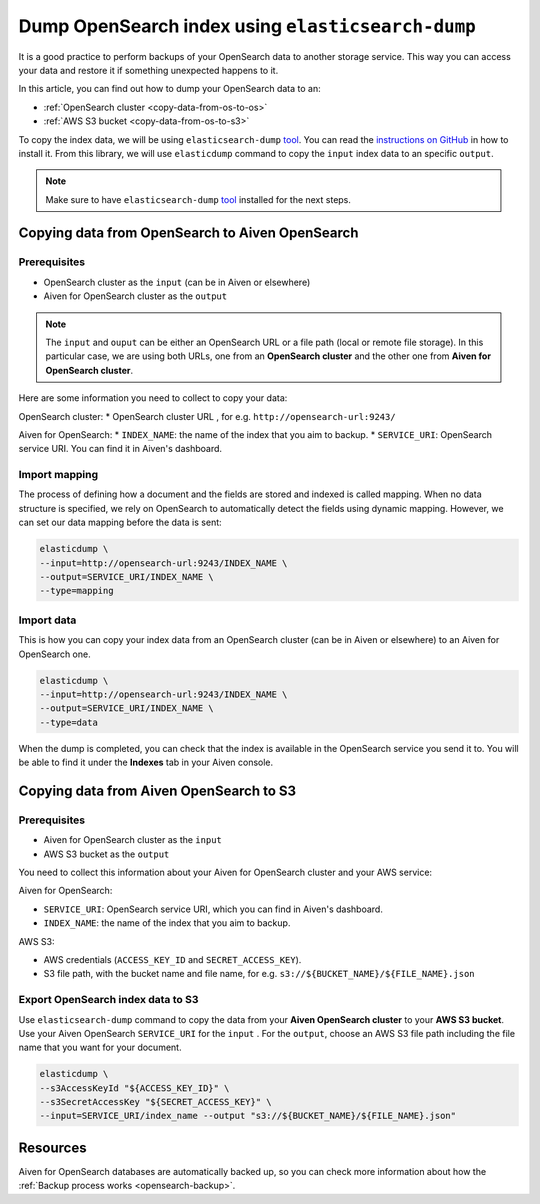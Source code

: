 
Dump OpenSearch index using ``elasticsearch-dump``
==================================================

It is a good practice to perform backups of your OpenSearch data to another storage service. This way you can access your data and restore it if something unexpected happens to it. 

In this article, you can find out how to dump your OpenSearch data to an:

* :ref:`OpenSearch cluster <copy-data-from-os-to-os>`
* :ref:`AWS S3 bucket <copy-data-from-os-to-s3>`

To copy the index data, we will be using ``elasticsearch-dump`` `tool <elashttps://github.com/elasticsearch-dump/elasticsearch-dump>`__. You can read the `instructions on GitHub <https://github.com/elasticsearch-dump/elasticsearch-dump/blob/master/README.md>`_ in how to install it. From this library, we will use ``elasticdump`` command to copy the ``input`` index data to an specific ``output``. 

.. note::

    Make sure to have ``elasticsearch-dump`` `tool <elashttps://github.com/elasticsearch-dump/elasticsearch-dump>`__ installed for the next steps.

.. _copy-data-from-os-to-os:

Copying data from OpenSearch to Aiven OpenSearch
------------------------------------------------

Prerequisites
~~~~~~~~~~~~~

* OpenSearch cluster as the ``input`` (can be in Aiven or elsewhere)
* Aiven for OpenSearch cluster as the ``output``

.. note::
    
    The ``input`` and ``ouput`` can be either an OpenSearch URL or a file path (local or remote file storage). In this particular case, we are using both URLs, one from an **OpenSearch cluster** and the other one from **Aiven for OpenSearch cluster**. 


Here are some information you need to collect to copy your data:

OpenSearch cluster:
* OpenSearch cluster URL , for e.g. ``http://opensearch-url:9243/``

Aiven for OpenSearch:
* ``INDEX_NAME``: the name of the index that you aim to backup.
* ``SERVICE_URI``: OpenSearch service URI. You can find it in Aiven's dashboard.




Import mapping
~~~~~~~~~~~~~~

The process of defining how a document and the fields are stored and indexed is called mapping. When no data structure is specified, we rely on OpenSearch to automatically detect the fields using dynamic mapping. However, we can set our data mapping before the data is sent:

.. code-block:: shell

    elasticdump \
    --input=http://opensearch-url:9243/INDEX_NAME \
    --output=SERVICE_URI/INDEX_NAME \
    --type=mapping


Import data 
~~~~~~~~~~~

This is how you can copy your index data from an OpenSearch cluster (can be in Aiven or elsewhere) to an Aiven for OpenSearch one.

.. code-block:: shell

    elasticdump \
    --input=http://opensearch-url:9243/INDEX_NAME \
    --output=SERVICE_URI/INDEX_NAME \
    --type=data

When the dump is completed, you can check that the index is available in the OpenSearch service you send it to. You will be able to find it under the **Indexes** tab in your Aiven console.

.. _copy-data-from-os-to-s3:

Copying data from Aiven OpenSearch to S3
----------------------------------------

Prerequisites
~~~~~~~~~~~~~

* Aiven for OpenSearch cluster as the ``input``
* AWS S3 bucket as the ``output``

You need to collect this information about your Aiven for OpenSearch cluster and your AWS service:

Aiven for OpenSearch:

* ``SERVICE_URI``: OpenSearch service URI, which you can find in Aiven's dashboard.
* ``INDEX_NAME``: the name of the index that you aim to backup.

AWS S3:

* AWS credentials (``ACCESS_KEY_ID`` and ``SECRET_ACCESS_KEY``).
* S3 file path, with the bucket name and file name, for e.g. ``s3://${BUCKET_NAME}/${FILE_NAME}.json``

.. seealso::

    You can find more information about AWS credentials in the `AWS documentation <https://docs.aws.amazon.com/general/latest/gr/aws-sec-cred-types.html>`_.


Export OpenSearch index data to S3
~~~~~~~~~~~~~~~~~~~~~~~~~~~~~~~~~~

Use ``elasticsearch-dump`` command to copy the data from your **Aiven OpenSearch cluster** to your **AWS S3 bucket**. Use your Aiven OpenSearch ``SERVICE_URI`` for the ``input`` . For the ``output``, choose an AWS S3 file path including the file name that you want for your document. 


.. code-block:: shell

    elasticdump \
    --s3AccessKeyId "${ACCESS_KEY_ID}" \
    --s3SecretAccessKey "${SECRET_ACCESS_KEY}" \
    --input=SERVICE_URI/index_name --output "s3://${BUCKET_NAME}/${FILE_NAME}.json"  

Resources
---------

Aiven for OpenSearch databases are automatically backed up, so you can check more information about how the :ref:`Backup process works <opensearch-backup>`.
